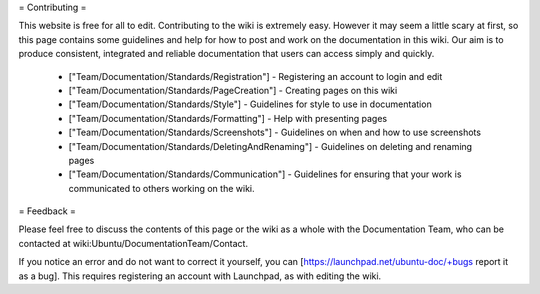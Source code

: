 = Contributing =

This website is free for all to edit. Contributing to the wiki is extremely easy. However it may seem a little scary at first, so this page contains some guidelines and help for how to post and work on the documentation in this wiki. Our aim is to produce consistent, integrated and reliable documentation that users can access simply and quickly.

 * ["Team/Documentation/Standards/Registration"] - Registering an account to login and edit
 * ["Team/Documentation/Standards/PageCreation"] - Creating pages on this wiki
 * ["Team/Documentation/Standards/Style"] - Guidelines for style to use in documentation
 * ["Team/Documentation/Standards/Formatting"] - Help with presenting pages
 * ["Team/Documentation/Standards/Screenshots"] - Guidelines on when and how to use screenshots
 * ["Team/Documentation/Standards/DeletingAndRenaming"] - Guidelines on deleting and renaming pages
 * ["Team/Documentation/Standards/Communication"] - Guidelines for ensuring that your work is communicated to others working on the wiki. 

= Feedback =

Please feel free to discuss the contents of this page or the wiki as a whole with the Documentation Team, who can be contacted at wiki:Ubuntu/DocumentationTeam/Contact.

If you notice an error and do not want to correct it yourself, you can [https://launchpad.net/ubuntu-doc/+bugs report it as a bug]. This requires registering an account with Launchpad, as with editing the wiki.
